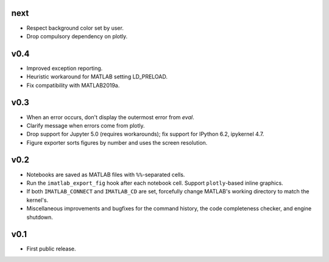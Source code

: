 next
====

- Respect background color set by user.
- Drop compulsory dependency on plotly.

v0.4
====

- Improved exception reporting.
- Heuristic workaround for MATLAB setting LD_PRELOAD.
- Fix compatibility with MATLAB2019a.

v0.3
====

- When an error occurs, don't display the outermost error from `eval`.
- Clarify message when errors come from plotly.
- Drop support for Jupyter 5.0 (requires workarounds); fix support for IPython
  6.2, ipykernel 4.7.
- Figure exporter sorts figures by number and uses the screen resolution.

v0.2
====

- Notebooks are saved as MATLAB files with ``%%``-separated cells.
- Run the ``imatlab_export_fig`` hook after each notebook cell.  Support
  ``plotly``-based inline graphics.
- If both ``IMATLAB_CONNECT`` and ``IMATLAB_CD`` are set, forcefully change
  MATLAB's working directory to match the kernel's.
- Miscellaneous improvements and bugfixes for the command history, the code
  completeness checker, and engine shutdown.

v0.1
====

- First public release.

